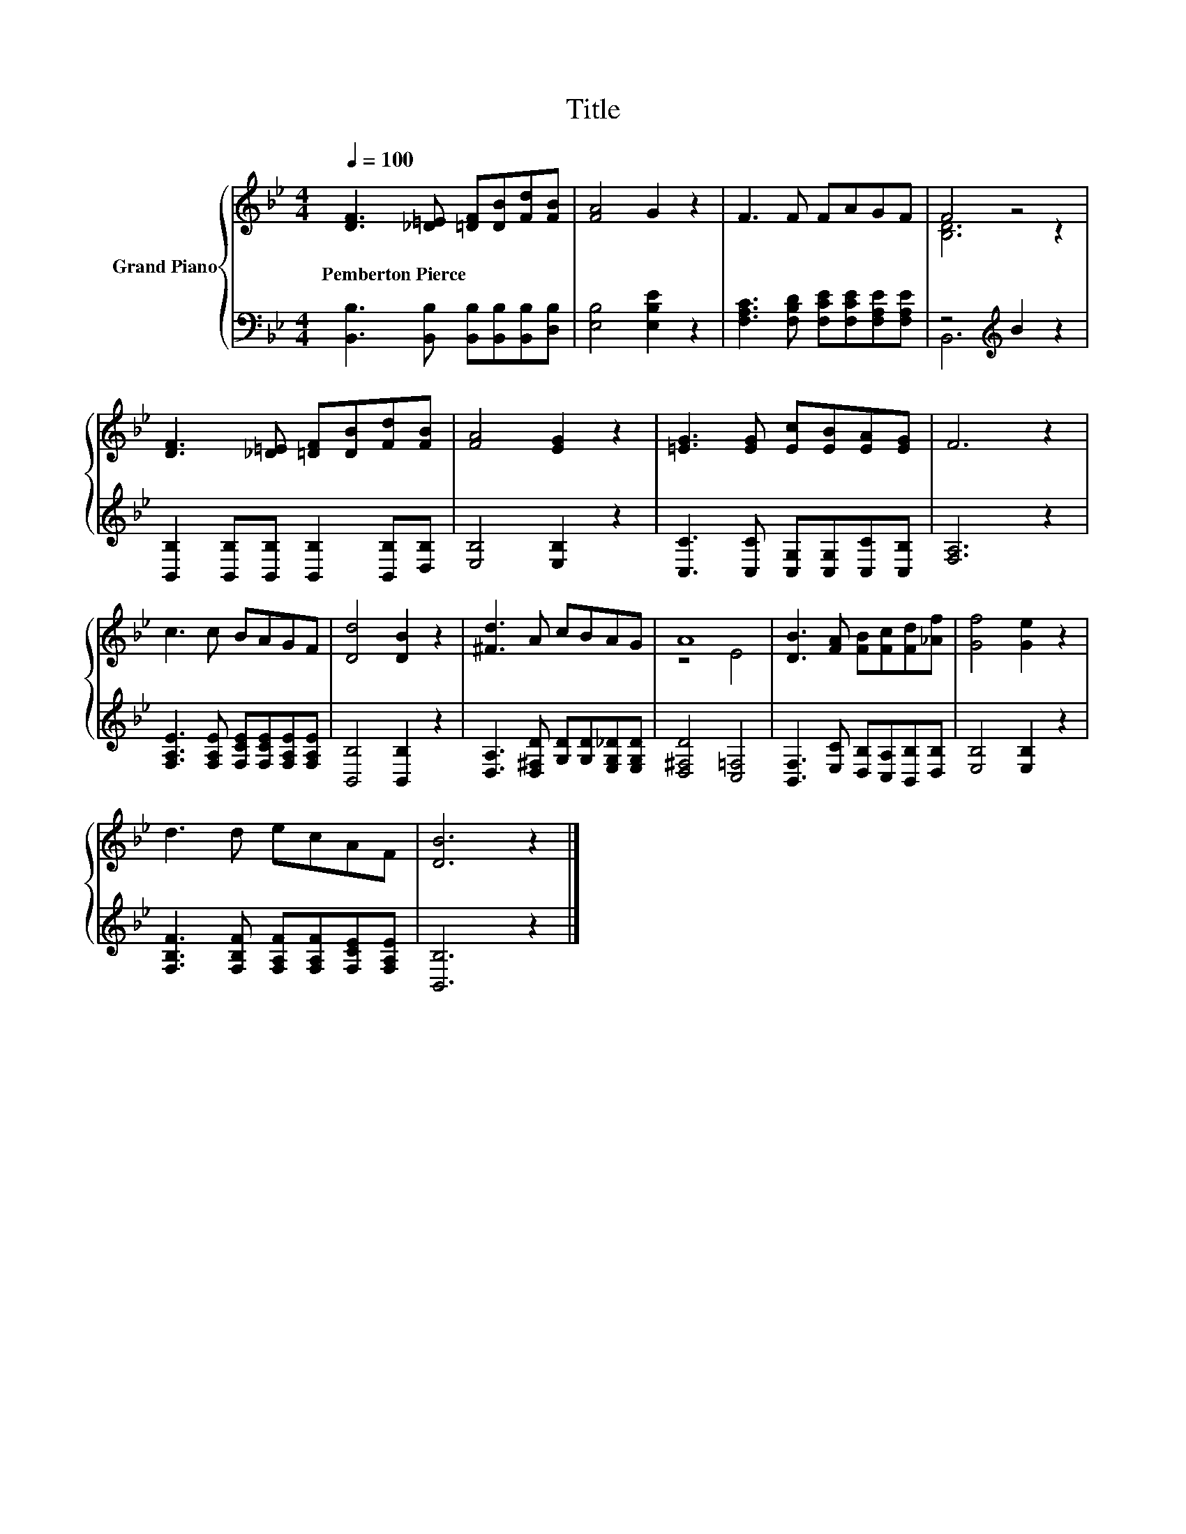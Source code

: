 X:1
T:Title
%%score { ( 1 3 ) | ( 2 4 ) }
L:1/8
Q:1/4=100
M:4/4
K:Bb
V:1 treble nm="Grand Piano"
V:3 treble 
V:2 bass 
V:4 bass 
V:1
 [DF]3 [_D=E] [=DF][DB][Fd][FB] | [FA]4 G2 z2 | F3 F FAGF | F4 z4 | %4
w: Pemberton~Pierce * * * * *||||
 [DF]3 [_D=E] [=DF][DB][Fd][FB] | [FA]4 [EG]2 z2 | [=EG]3 [EG] [Ec][EB][EA][EG] | F6 z2 | %8
w: ||||
 c3 c BAGF | [Dd]4 [DB]2 z2 | [^Fd]3 A cBAG | A8 | [DB]3 [FA] [FB][Fc][Fd][_Af] | [Gf]4 [Ge]2 z2 | %14
w: ||||||
 d3 d ecAF | [DB]6 z2 |] %16
w: ||
V:2
 [B,,B,]3 [B,,B,] [B,,B,][B,,B,][B,,B,][D,B,] | [E,B,]4 [E,B,E]2 z2 | %2
 [F,A,C]3 [F,B,D] [F,CE][F,CE][F,A,E][F,A,E] | z4[K:treble] B2 z2 | %4
 [B,,B,]2 [B,,B,][B,,B,] [B,,B,]2 [B,,B,][D,B,] | [E,B,]4 [E,B,]2 z2 | %6
 [C,C]3 [C,C] [C,G,][C,G,][C,C][C,B,] | [F,A,]6 z2 | [F,A,E]3 [F,A,E] [F,CE][F,CE][F,A,E][F,A,E] | %9
 [B,,B,]4 [B,,B,]2 z2 | [D,A,]3 [D,^F,D] [G,D][G,D][E,G,_D][E,G,D] | [D,^F,D]4 [C,=F,]4 | %12
 [B,,F,]3 [E,C] [D,B,][C,A,][B,,B,][D,B,] | [E,B,]4 [E,B,]2 z2 | %14
 [F,B,F]3 [F,B,F] [F,A,F][F,A,F][F,CE][F,A,E] | [B,,B,]6 z2 |] %16
V:3
 x8 | x8 | x8 | [B,D]6 z2 | x8 | x8 | x8 | x8 | x8 | x8 | x8 | z4 E4 | x8 | x8 | x8 | x8 |] %16
V:4
 x8 | x8 | x8 | B,,6[K:treble] z2 | x8 | x8 | x8 | x8 | x8 | x8 | x8 | x8 | x8 | x8 | x8 | x8 |] %16

